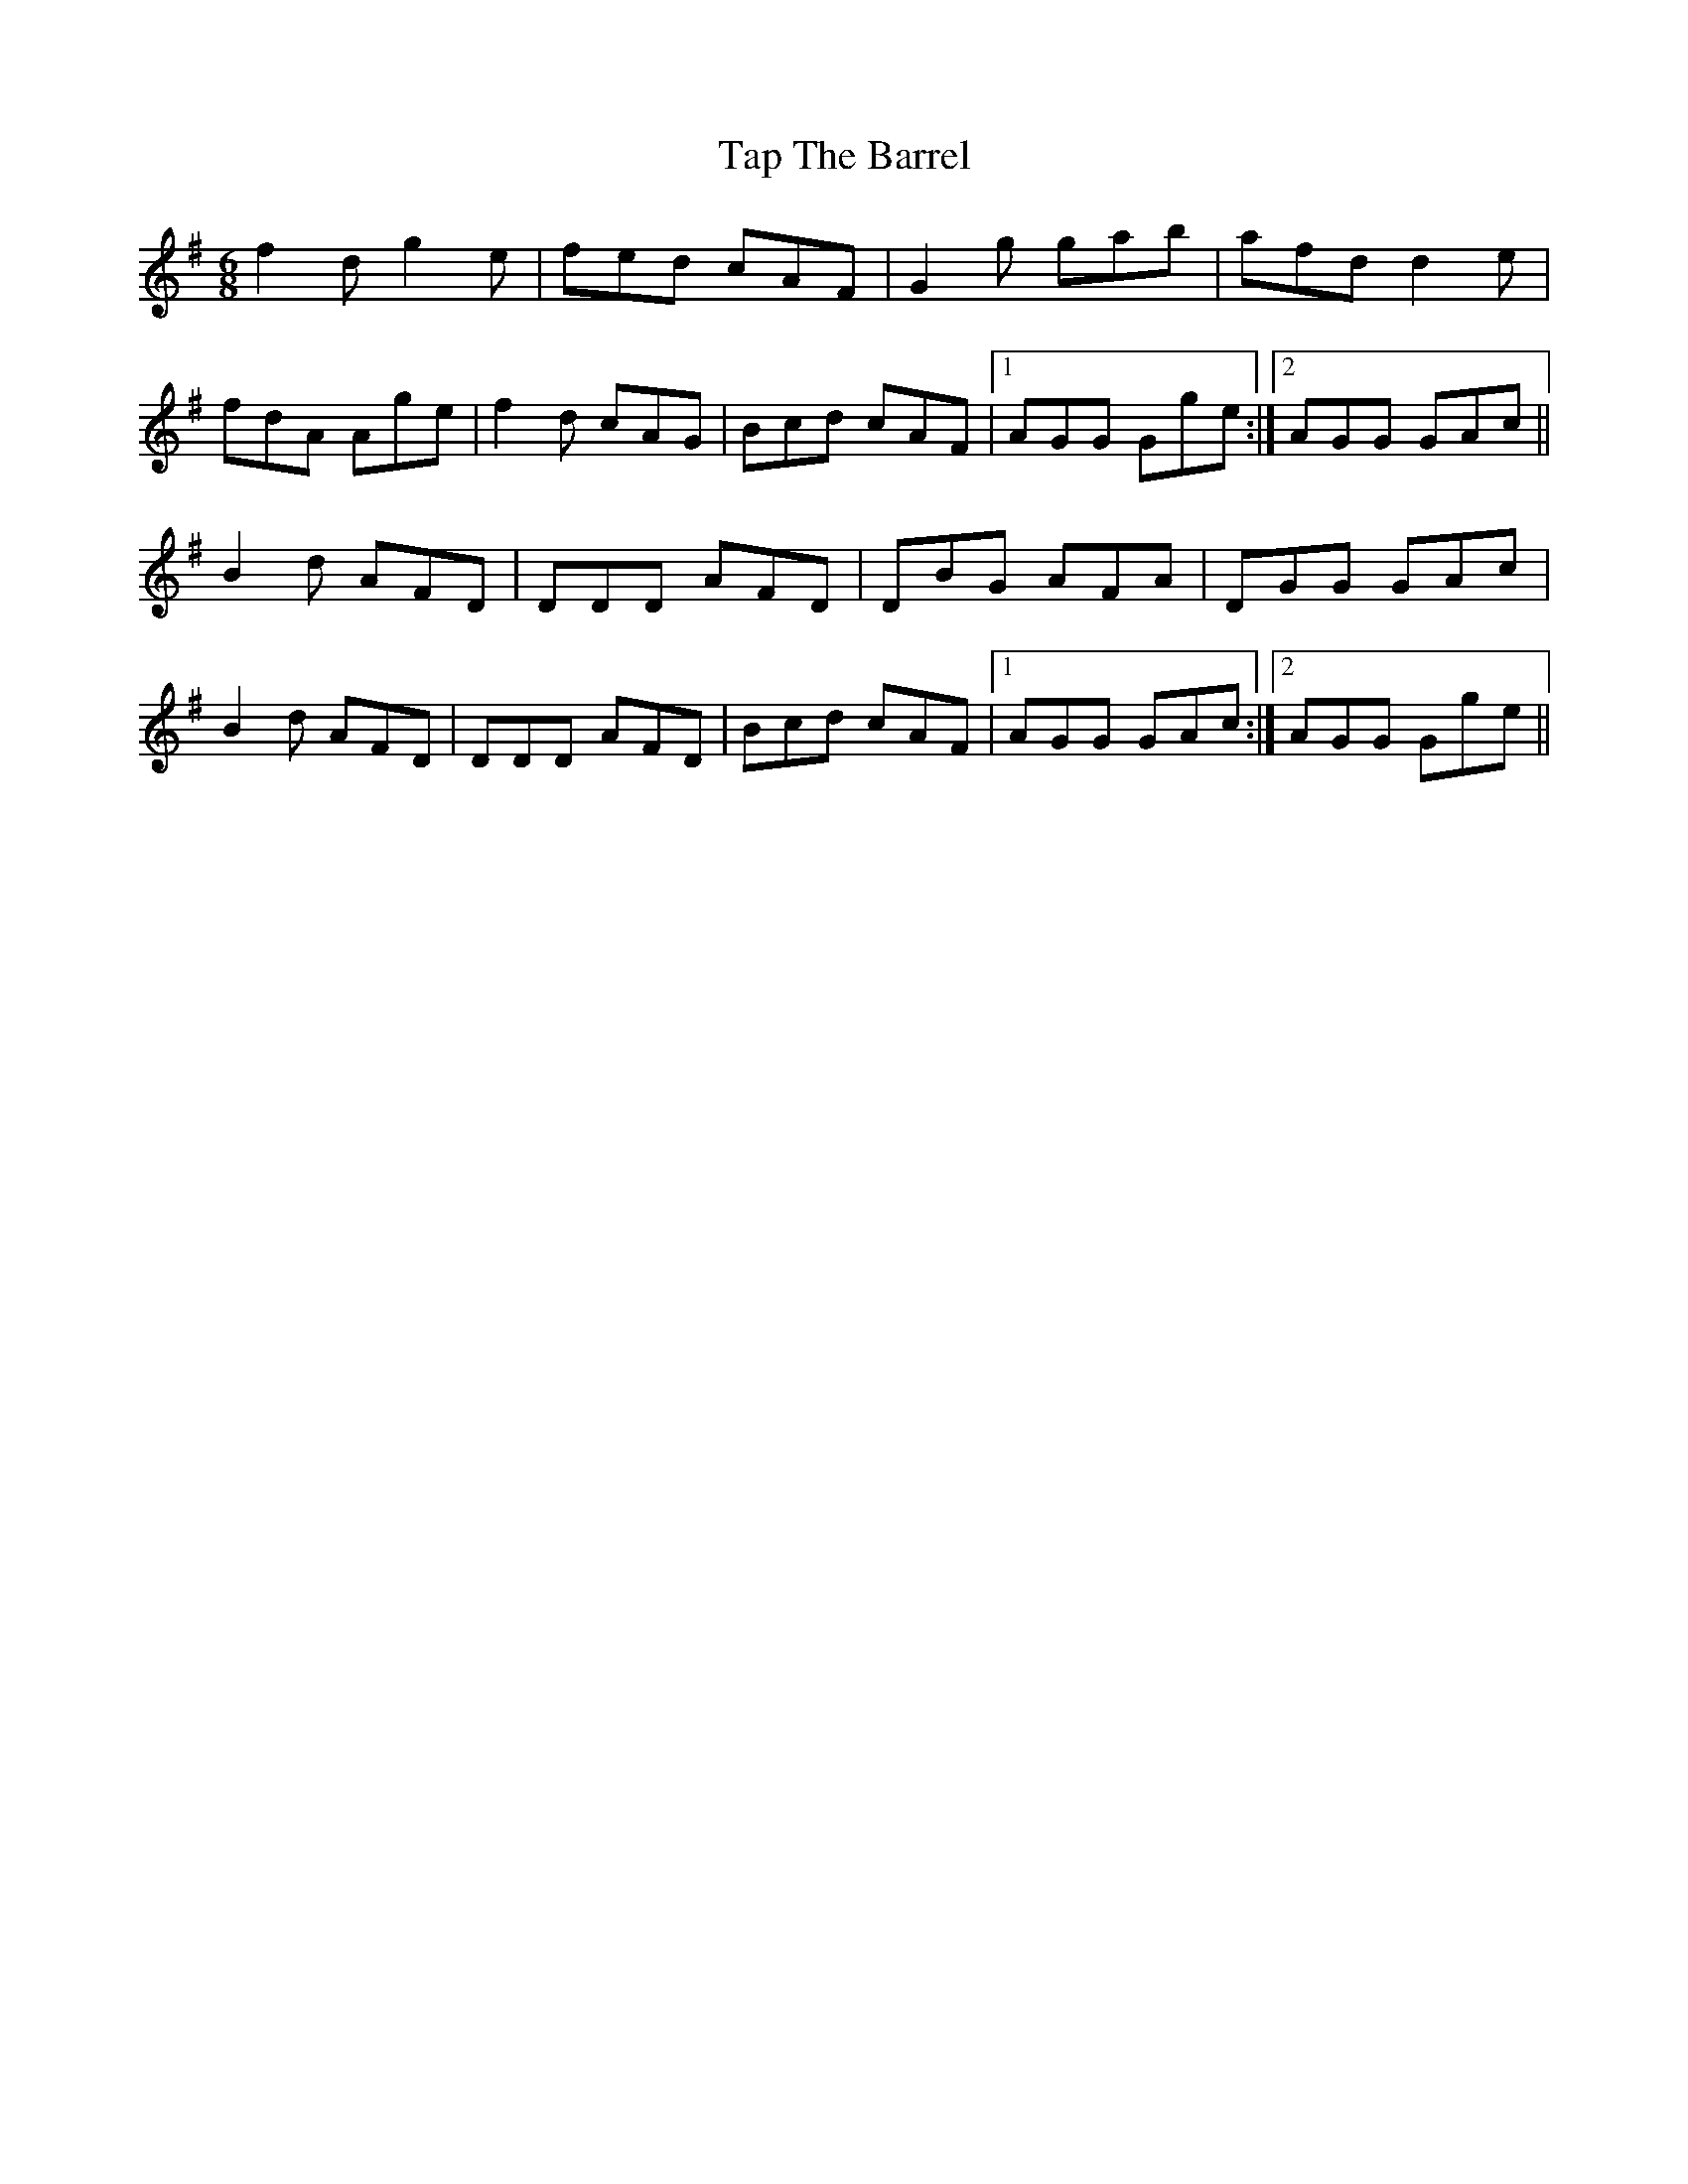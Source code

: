X: 39410
T: Tap The Barrel
R: jig
M: 6/8
K: Gmajor
f2d g2e|fed cAF|G2g gab|afd d2 e|
fdA Age|f2d cAG|Bcd cAF|1 AGG Gge:|2 AGG GAc||
B2 d AFD|DDD AFD|DBG AFA|DGG GAc|
B2 d AFD|DDD AFD|Bcd cAF|1 AGG GAc:|2 AGG Gge||

